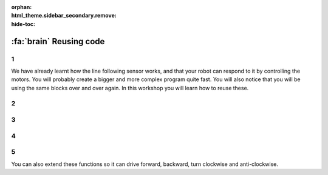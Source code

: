 :orphan:
:html_theme.sidebar_secondary.remove:
:hide-toc:

:fa:`brain` Reusing code
################################

.. article-info::
    :author: :fa:`brain` Programming
    :read-time: 15 min


1
---

We have already learnt how the line following sensor works, and that your
robot can respond to it by controlling the motors. You will probably create
a bigger and more complex program quite fast. You will also notice that you
will be using the same blocks over and over again. In this workshop you will
learn how to reuse these.

2
---

.. grid:: 1 2 2 2
   :gutter: 2

   .. grid-item::

      In the 'Drive' workshop you have tried to let your robot drive in square.
      Your code will probably have looked someting like this code. 

      You probably noticed that you are doing the same thing over and over again.
      You can easily reuse these blocks by adding a loop around it.

   .. grid-item::

      .. image:: _media/drive_square.png
        :width: 350
        :alt: Drive square

3
---

.. grid:: 1 2 2 2
   :gutter: 2

   .. grid-item::

      A loop makes sure your code is executed a certain amount of times. With that
      we can replace the original code, and make it more compact.

      This already looks way more clean. It is also way easier to modify in case you
      and the robot to drive 2 quares. But it is also less prone to errors, since there
      is less code that could go wrong.

   .. grid-item::

      .. image:: _media/drive_square_loop.png
        :width: 350
        :alt: Drive square

4
---

.. grid:: 1 2 2 2
   :gutter: 2

   .. grid-item::

      But we are still using three blocks to just drive straight, and another 3
      to just turn around. These might be things that could be useful in other
      scenarios as well. When you would like to reuse some code, you can create
      a so called 'function' for this. 

      By adding this function block, we can easily make this even more easy to understand.
      Now we can create one function for driving straight, and one for turning around.

   .. grid-item::

      .. image:: _media/drive_square_function.png
        :width: 350
        :alt: Drive square

5
---

You can also extend these functions so it can drive forward, backward, turn clockwise and
anti-clockwise.


